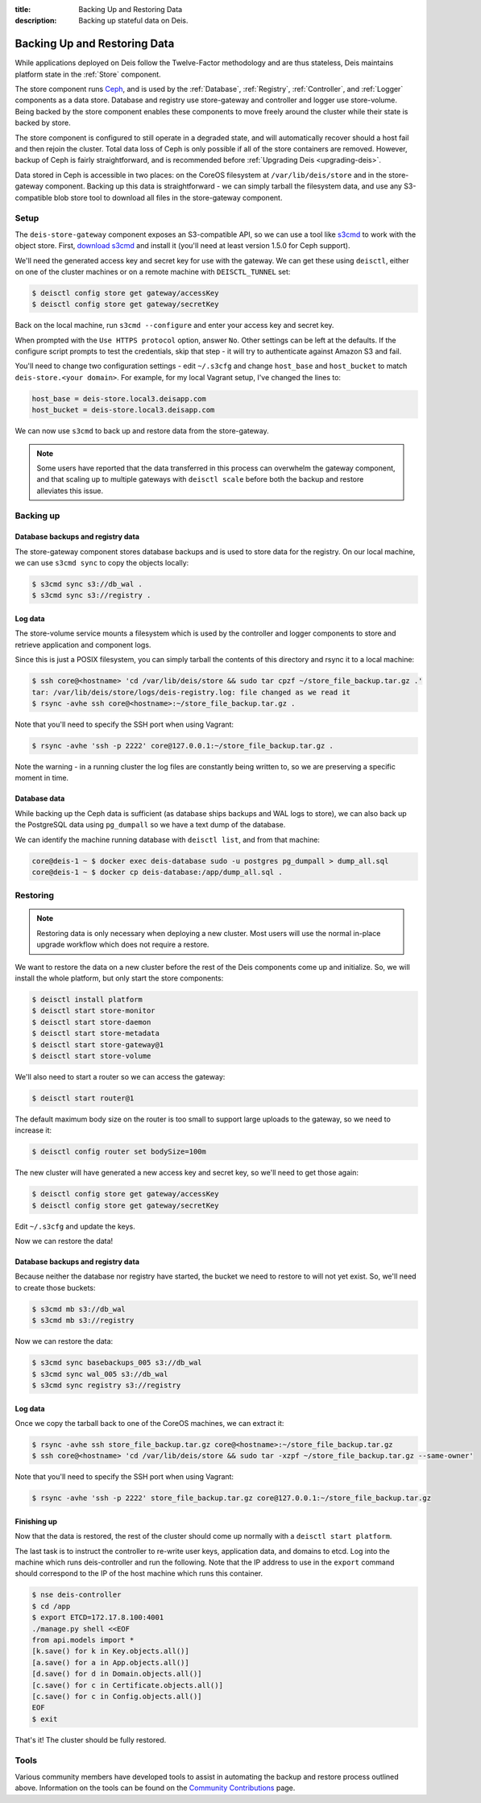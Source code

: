 :title: Backing Up and Restoring Data
:description: Backing up stateful data on Deis.

.. _backing_up_data:

Backing Up and Restoring Data
=============================

While applications deployed on Deis follow the Twelve-Factor methodology and are thus stateless,
Deis maintains platform state in the :ref:`Store` component.

The store component runs `Ceph`_, and is used by the :ref:`Database`, :ref:`Registry`,
:ref:`Controller`, and :ref:`Logger` components as a data store. Database and registry
use store-gateway and controller and logger use store-volume. Being backed by the store component
enables these components to move freely around the cluster while their state is backed by store.

The store component is configured to still operate in a degraded state, and will automatically
recover should a host fail and then rejoin the cluster. Total data loss of Ceph is only possible
if all of the store containers are removed. However, backup of Ceph is fairly straightforward, and
is recommended before :ref:`Upgrading Deis <upgrading-deis>`.

Data stored in Ceph is accessible in two places: on the CoreOS filesystem at ``/var/lib/deis/store``
and in the store-gateway component. Backing up this data is straightforward - we can simply tarball
the filesystem data, and use any S3-compatible blob store tool to download all files in the
store-gateway component.

Setup
-----

The ``deis-store-gateway`` component exposes an S3-compatible API, so we can use a tool like `s3cmd`_
to work with the object store. First, `download s3cmd`_ and install it (you'll need at least version
1.5.0 for Ceph support).

We'll need the generated access key and secret key for use with the gateway. We can get these using
``deisctl``, either on one of the cluster machines or on a remote machine with ``DEISCTL_TUNNEL`` set:

.. code-block:: console

    $ deisctl config store get gateway/accessKey
    $ deisctl config store get gateway/secretKey

Back on the local machine, run ``s3cmd --configure`` and enter your access key and secret key.

When prompted with the ``Use HTTPS protocol`` option, answer ``No``. Other settings can be left at
the defaults. If the configure script prompts to test the credentials, skip that step - it will
try to authenticate against Amazon S3 and fail.

You'll need to change two configuration settings - edit ``~/.s3cfg`` and change
``host_base`` and ``host_bucket`` to match ``deis-store.<your domain>``. For example, for my local
Vagrant setup, I've changed the lines to:

.. code-block:: console

    host_base = deis-store.local3.deisapp.com
    host_bucket = deis-store.local3.deisapp.com

We can now use ``s3cmd`` to back up and restore data from the store-gateway.

.. note::

    Some users have reported that the data transferred in this process can overwhelm the gateway
    component, and that scaling up to multiple gateways with ``deisctl scale`` before both the backup
    and restore alleviates this issue.

Backing up
----------

Database backups and registry data
~~~~~~~~~~~~~~~~~~~~~~~~~~~~~~~~~~

The store-gateway component stores database backups and is used to store data for the registry.
On our local machine, we can use ``s3cmd sync`` to copy the objects locally:

.. code-block:: console

    $ s3cmd sync s3://db_wal .
    $ s3cmd sync s3://registry .

Log data
~~~~~~~~

The store-volume service mounts a filesystem which is used by the controller and logger components
to store and retrieve application and component logs.

Since this is just a POSIX filesystem, you can simply tarball the contents of this directory
and rsync it to a local machine:

.. code-block:: console

    $ ssh core@<hostname> 'cd /var/lib/deis/store && sudo tar cpzf ~/store_file_backup.tar.gz .'
    tar: /var/lib/deis/store/logs/deis-registry.log: file changed as we read it
    $ rsync -avhe ssh core@<hostname>:~/store_file_backup.tar.gz .

Note that you'll need to specify the SSH port when using Vagrant:

.. code-block:: console

    $ rsync -avhe 'ssh -p 2222' core@127.0.0.1:~/store_file_backup.tar.gz .

Note the warning - in a running cluster the log files are constantly being written to, so we are
preserving a specific moment in time.

Database data
~~~~~~~~~~~~~

While backing up the Ceph data is sufficient (as database ships backups and WAL logs to store),
we can also back up the PostgreSQL data using ``pg_dumpall`` so we have a text dump of the database.

We can identify the machine running database with ``deisctl list``, and from that machine:

.. code-block:: console

    core@deis-1 ~ $ docker exec deis-database sudo -u postgres pg_dumpall > dump_all.sql
    core@deis-1 ~ $ docker cp deis-database:/app/dump_all.sql .

Restoring
---------

.. note::

    Restoring data is only necessary when deploying a new cluster. Most users will use the normal
    in-place upgrade workflow which does not require a restore.

We want to restore the data on a new cluster before the rest of the Deis components come up and
initialize. So, we will install the whole platform, but only start the store components:

.. code-block:: console

    $ deisctl install platform
    $ deisctl start store-monitor
    $ deisctl start store-daemon
    $ deisctl start store-metadata
    $ deisctl start store-gateway@1
    $ deisctl start store-volume

We'll also need to start a router so we can access the gateway:

.. code-block:: console

    $ deisctl start router@1

The default maximum body size on the router is too small to support large uploads to the gateway,
so we need to increase it:

.. code-block:: console

    $ deisctl config router set bodySize=100m

The new cluster will have generated a new access key and secret key, so we'll need to get those again:

.. code-block:: console

    $ deisctl config store get gateway/accessKey
    $ deisctl config store get gateway/secretKey

Edit ``~/.s3cfg`` and update the keys.

Now we can restore the data!

Database backups and registry data
~~~~~~~~~~~~~~~~~~~~~~~~~~~~~~~~~~

Because neither the database nor registry have started, the bucket we need to restore to will not
yet exist. So, we'll need to create those buckets:

.. code-block:: console

    $ s3cmd mb s3://db_wal
    $ s3cmd mb s3://registry

Now we can restore the data:

.. code-block:: console

    $ s3cmd sync basebackups_005 s3://db_wal
    $ s3cmd sync wal_005 s3://db_wal
    $ s3cmd sync registry s3://registry

Log data
~~~~~~~~

Once we copy the tarball back to one of the CoreOS machines, we can extract it:

.. code-block:: console

    $ rsync -avhe ssh store_file_backup.tar.gz core@<hostname>:~/store_file_backup.tar.gz
    $ ssh core@<hostname> 'cd /var/lib/deis/store && sudo tar -xzpf ~/store_file_backup.tar.gz --same-owner'

Note that you'll need to specify the SSH port when using Vagrant:

.. code-block:: console

    $ rsync -avhe 'ssh -p 2222' store_file_backup.tar.gz core@127.0.0.1:~/store_file_backup.tar.gz

Finishing up
~~~~~~~~~~~~

Now that the data is restored, the rest of the cluster should come up normally with a ``deisctl start platform``.

The last task is to instruct the controller to re-write user keys, application data, and domains to etcd.
Log into the machine which runs deis-controller and run the following. Note that the IP address to
use in the ``export`` command should correspond to the IP of the host machine which runs this container.

.. code-block:: console

    $ nse deis-controller
    $ cd /app
    $ export ETCD=172.17.8.100:4001
    ./manage.py shell <<EOF
    from api.models import *
    [k.save() for k in Key.objects.all()]
    [a.save() for a in App.objects.all()]
    [d.save() for d in Domain.objects.all()]
    [c.save() for c in Certificate.objects.all()]
    [c.save() for c in Config.objects.all()]
    EOF
    $ exit

That's it! The cluster should be fully restored.

Tools
-----

Various community members have developed tools to assist in automating the backup and restore process outlined above.
Information on the tools can be found on the `Community Contributions`_ page.

.. _`Ceph`: http://ceph.com
.. _`download s3cmd`: http://s3tools.org/download
.. _`Community Contributions`: https://github.com/brendangibat/deis/blob/master/contrib/README.md#backup-tools
.. _`s3cmd`: http://s3tools.org/
